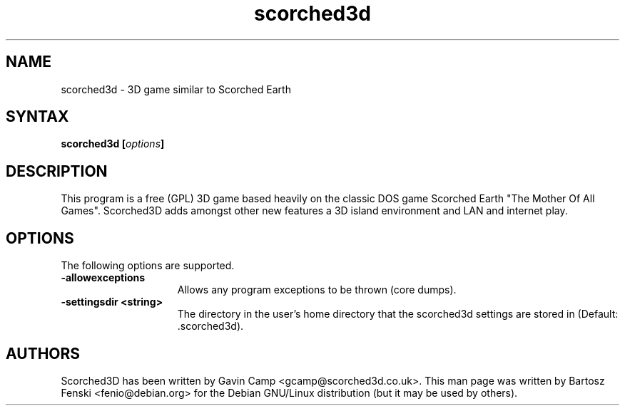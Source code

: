 .TH "scorched3d" "6" "41.1"
.SH "NAME"
scorched3d \- 3D game similar to Scorched Earth
.SH "SYNTAX"
.LP 
.B scorched3d [\fIoptions\fP] 
.SH "DESCRIPTION"
.LP 
This program is a free (GPL) 3D game based heavily on the classic DOS game 
Scorched Earth "The Mother Of All Games". Scorched3D adds amongst other 
new features a 3D island environment and LAN and internet play.
.br
.SH "OPTIONS"
.LP 
The following options are supported.
.LP 
.TP 15
.B -allowexceptions
Allows any program exceptions to be thrown (core dumps).
.TP 15
.B -settingsdir <string>
The directory in the user's home directory that the scorched3d settings are stored in (Default: .scorched3d).
.PD
.SH "AUTHORS"
.LP 
Scorched3D has been written by Gavin Camp <gcamp@scorched3d.co.uk>.
.BR 
This man page was written by Bartosz Fenski <fenio@debian.org> for the 
Debian GNU/Linux distribution (but it may be used by others).
